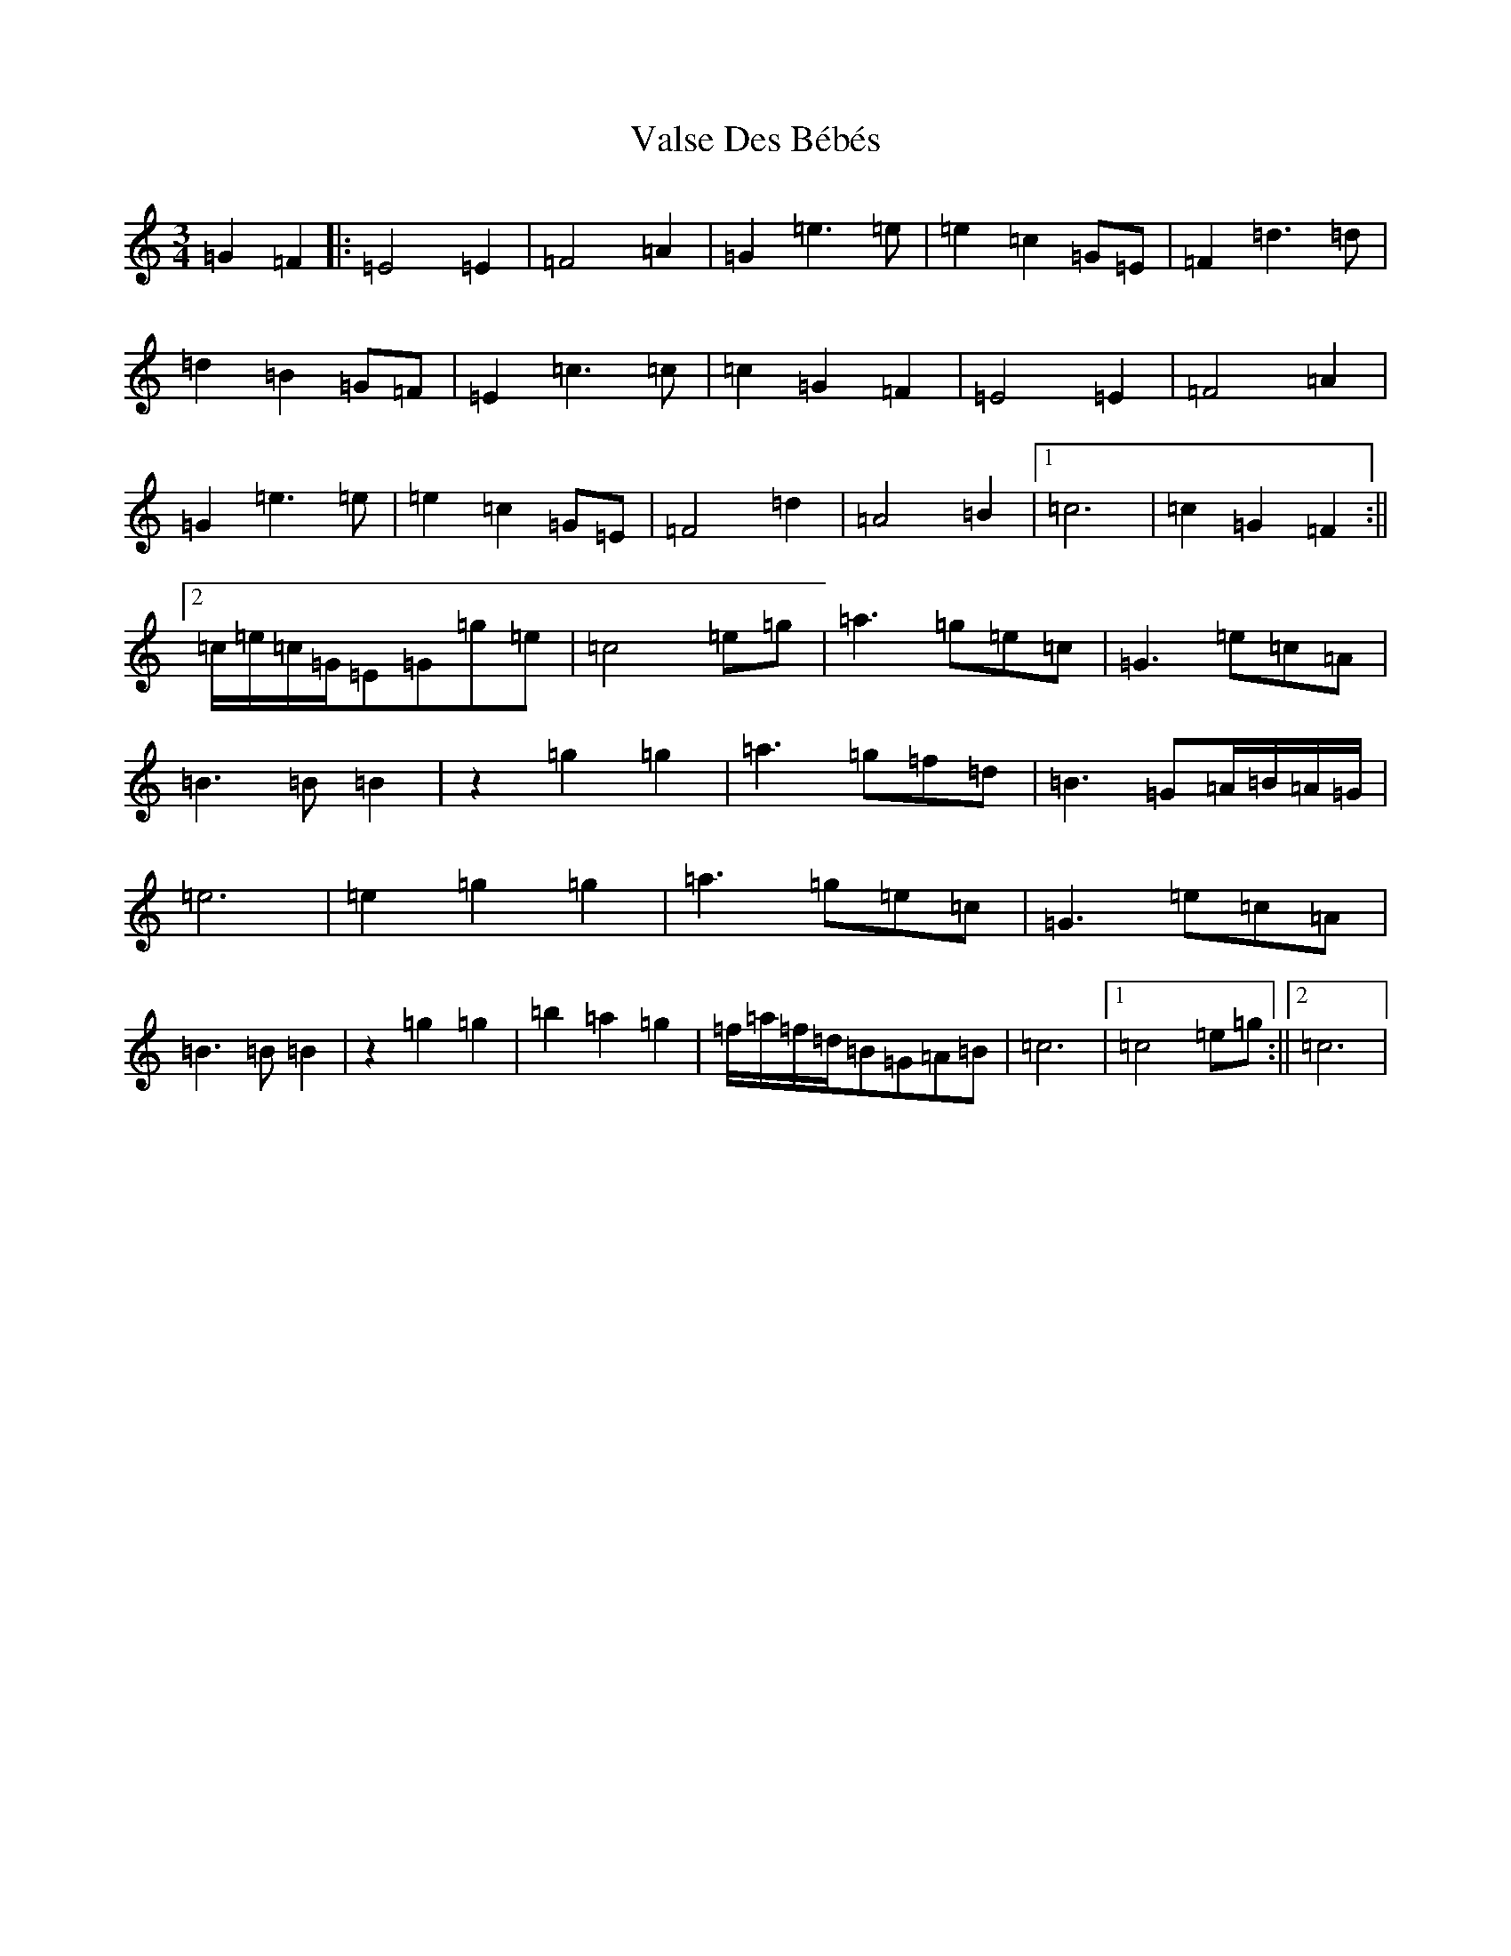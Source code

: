 X: 21928
T: Valse Des Bébés
S: https://thesession.org/tunes/8346#setting19474
Z: D Major
R: waltz
M: 3/4
L: 1/8
K: C Major
=G2=F2|:=E4=E2|=F4=A2|=G2=e3=e|=e2=c2=G=E|=F2=d3=d|=d2=B2=G=F|=E2=c3=c|=c2=G2=F2|=E4=E2|=F4=A2|=G2=e3=e|=e2=c2=G=E|=F4=d2|=A4=B2|1=c6|=c2=G2=F2:||2=c/2=e/2=c/2=G/2=E=G=g=e|=c4=e=g|=a3=g=e=c|=G3=e=c=A|=B3=B=B2|z2=g2=g2|=a3=g=f=d|=B3=G=A/2=B/2=A/2=G/2|=e6|=e2=g2=g2|=a3=g=e=c|=G3=e=c=A|=B3=B=B2|z2=g2=g2|=b2=a2=g2|=f/2=a/2=f/2=d/2=B=G=A=B|=c6|1=c4=e=g:||2=c6|